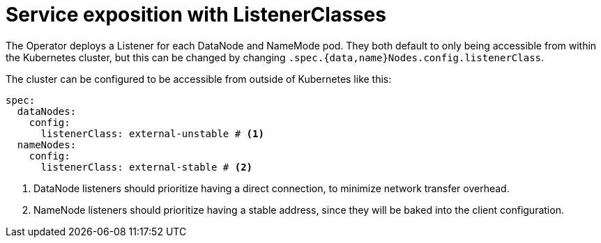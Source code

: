 = Service exposition with ListenerClasses

The Operator deploys a Listener for each DataNode and NameMode pod. They both default to only being accessible from within the Kubernetes cluster, but this can be changed by changing `.spec.{data,name}Nodes.config.listenerClass`.

The cluster can be configured to be accessible from outside of Kubernetes like this:

[source,yaml]
----
spec:
  dataNodes:
    config:
      listenerClass: external-unstable # <1>
  nameNodes:
    config:
      listenerClass: external-stable # <2>
----
<1> DataNode listeners should prioritize having a direct connection, to minimize network transfer overhead.
<2> NameNode listeners should prioritize having a stable address, since they will be baked into the client configuration.
